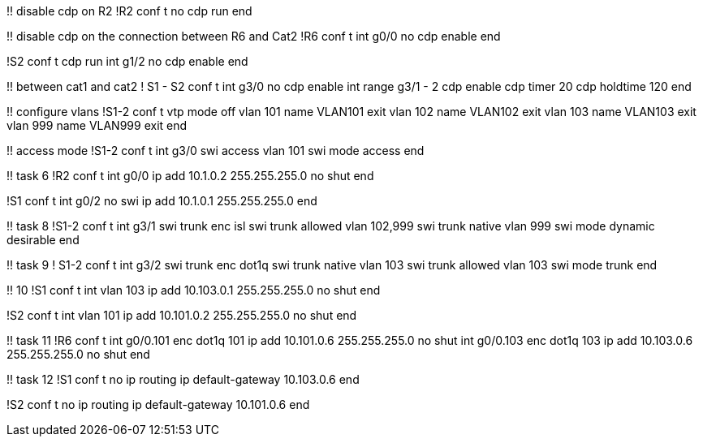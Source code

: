 !! disable cdp on R2
!R2
conf t
no cdp run
end

!! disable cdp on the connection between R6 and Cat2
!R6
conf t
int g0/0
  no cdp enable
end

!S2
conf t
cdp run
int g1/2
  no cdp enable
end

!! between cat1 and cat2
! S1 - S2
conf t
int g3/0
  no cdp enable
int range g3/1 - 2
  cdp enable
  cdp timer 20
  cdp holdtime 120
end

!! configure vlans
!S1-2
conf t
vtp mode off
vlan 101
  name VLAN101
  exit
vlan 102
  name VLAN102
  exit
vlan 103
  name VLAN103
  exit
vlan 999
  name VLAN999
  exit
end

!! access mode 
!S1-2
conf t
int g3/0 
  swi access vlan 101
  swi mode access
end

!! task 6
!R2
conf t
int g0/0
  ip add 10.1.0.2 255.255.255.0
  no shut
end


!S1
conf t
int g0/2
  no swi
  ip add 10.1.0.1 255.255.255.0
end

!! task 8
!S1-2
conf t
int g3/1
  swi trunk enc isl
  swi trunk allowed vlan 102,999
  swi trunk native vlan 999
  swi mode dynamic desirable
end

!! task 9
! S1-2
conf t
int g3/2
  swi trunk enc dot1q
  swi trunk native vlan 103
  swi trunk allowed vlan 103
  swi mode trunk
end

!! 10
!S1
conf t
int vlan 103
  ip add 10.103.0.1 255.255.255.0
  no shut
end

!S2
conf t
int vlan 101
  ip add 10.101.0.2 255.255.255.0
  no shut
end

!! task 11
!R6
conf t
int g0/0.101 
  enc dot1q 101
  ip add 10.101.0.6 255.255.255.0
  no shut
int g0/0.103 
  enc dot1q 103
  ip add 10.103.0.6 255.255.255.0
  no shut
end

!! task 12 
!S1
conf t
no ip routing 
ip default-gateway 10.103.0.6
end


!S2
conf t
no ip routing 
ip default-gateway 10.101.0.6
end



